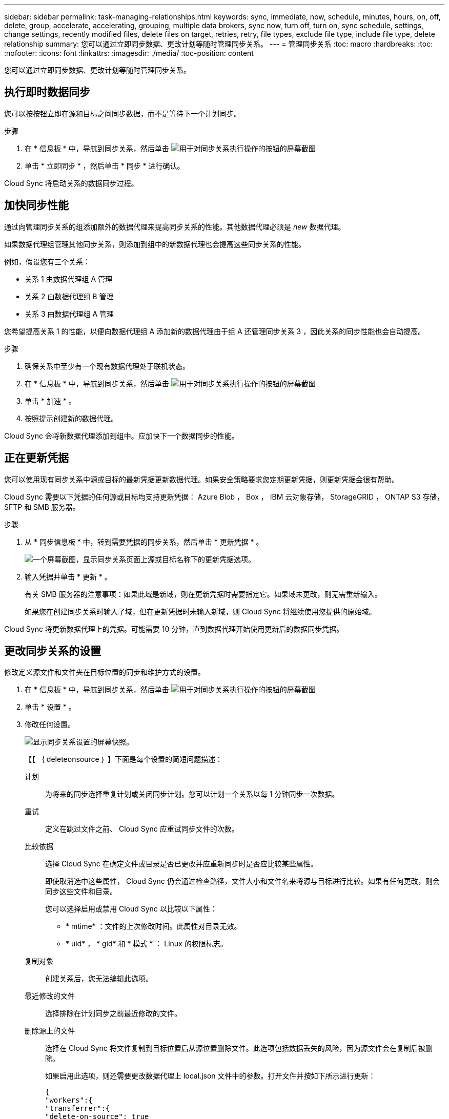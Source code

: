 ---
sidebar: sidebar 
permalink: task-managing-relationships.html 
keywords: sync, immediate, now, schedule, minutes, hours, on, off, delete, group, accelerate, accelerating, grouping, multiple data brokers, sync now, turn off, turn on, sync schedule, settings, change settings, recently modified files, delete files on target, retries, retry, file types, exclude file type, include file type, delete relationship 
summary: 您可以通过立即同步数据、更改计划等随时管理同步关系。 
---
= 管理同步关系
:toc: macro
:hardbreaks:
:toc: 
:nofooter: 
:icons: font
:linkattrs: 
:imagesdir: ./media/
:toc-position: content


[role="lead"]
您可以通过立即同步数据、更改计划等随时管理同步关系。



== 执行即时数据同步

您可以按按钮立即在源和目标之间同步数据，而不是等待下一个计划同步。

.步骤
. 在 * 信息板 * 中，导航到同步关系，然后单击 image:icon-sync-action.png["用于对同步关系执行操作的按钮的屏幕截图"]
. 单击 * 立即同步 * ，然后单击 * 同步 * 进行确认。


Cloud Sync 将启动关系的数据同步过程。



== 加快同步性能

通过向管理同步关系的组添加额外的数据代理来提高同步关系的性能。其他数据代理必须是 _new_ 数据代理。

如果数据代理组管理其他同步关系，则添加到组中的新数据代理也会提高这些同步关系的性能。

例如，假设您有三个关系：

* 关系 1 由数据代理组 A 管理
* 关系 2 由数据代理组 B 管理
* 关系 3 由数据代理组 A 管理


您希望提高关系 1 的性能，以便向数据代理组 A 添加新的数据代理由于组 A 还管理同步关系 3 ，因此关系的同步性能也会自动提高。

.步骤
. 确保关系中至少有一个现有数据代理处于联机状态。
. 在 * 信息板 * 中，导航到同步关系，然后单击 image:icon-sync-action.png["用于对同步关系执行操作的按钮的屏幕截图"]
. 单击 * 加速 * 。
. 按照提示创建新的数据代理。


Cloud Sync 会将新数据代理添加到组中。应加快下一个数据同步的性能。



== 正在更新凭据

您可以使用现有同步关系中源或目标的最新凭据更新数据代理。如果安全策略要求您定期更新凭据，则更新凭据会很有帮助。

Cloud Sync 需要以下凭据的任何源或目标均支持更新凭据： Azure Blob ， Box ， IBM 云对象存储， StorageGRID ， ONTAP S3 存储， SFTP 和 SMB 服务器。

.步骤
. 从 * 同步信息板 * 中，转到需要凭据的同步关系，然后单击 * 更新凭据 * 。
+
image:screenshot_sync_update_credentials.png["一个屏幕截图，显示同步关系页面上源或目标名称下的更新凭据选项。"]

. 输入凭据并单击 * 更新 * 。
+
有关 SMB 服务器的注意事项：如果此域是新域，则在更新凭据时需要指定它。如果域未更改，则无需重新输入。

+
如果您在创建同步关系时输入了域，但在更新凭据时未输入新域，则 Cloud Sync 将继续使用您提供的原始域。



Cloud Sync 将更新数据代理上的凭据。可能需要 10 分钟，直到数据代理开始使用更新后的数据同步凭据。



== 更改同步关系的设置

修改定义源文件和文件夹在目标位置的同步和维护方式的设置。

. 在 * 信息板 * 中，导航到同步关系，然后单击 image:icon-sync-action.png["用于对同步关系执行操作的按钮的屏幕截图"]
. 单击 * 设置 * 。
. 修改任何设置。
+
image:screenshot_sync_settings.png["显示同步关系设置的屏幕快照。"]

+
【【 ｛ deleteonsource ｝ 】下面是每个设置的简短问题描述：

+
计划:: 为将来的同步选择重复计划或关闭同步计划。您可以计划一个关系以每 1 分钟同步一次数据。
重试:: 定义在跳过文件之前、 Cloud Sync 应重试同步文件的次数。
比较依据:: 选择 Cloud Sync 在确定文件或目录是否已更改并应重新同步时是否应比较某些属性。
+
--
即使取消选中这些属性， Cloud Sync 仍会通过检查路径，文件大小和文件名来将源与目标进行比较。如果有任何更改，则会同步这些文件和目录。

您可以选择启用或禁用 Cloud Sync 以比较以下属性：

** * mtime* ：文件的上次修改时间。此属性对目录无效。
** * uid* ， * gid* 和 * 模式 * ： Linux 的权限标志。


--
复制对象:: 创建关系后，您无法编辑此选项。
最近修改的文件:: 选择排除在计划同步之前最近修改的文件。
删除源上的文件:: 选择在 Cloud Sync 将文件复制到目标位置后从源位置删除文件。此选项包括数据丢失的风险，因为源文件会在复制后被删除。
+
--
如果启用此选项，则还需要更改数据代理上 local.json 文件中的参数。打开文件并按如下所示进行更新：

[source, json]
----
{
"workers":{
"transferrer":{
"delete-on-source": true
}
}
}
----
--
删除目标上的文件:: 如果文件已从源文件中删除，请选择从目标位置删除这些文件。默认情况下，从不从目标位置删除文件。
文件类型:: 定义要包括在每个同步中的文件类型：文件、目录和符号链接。
排除文件扩展名:: 通过键入文件扩展名并按 * 输入 * 来指定要从同步中排除的文件扩展名。例如，键入 _log_ 或 _.log_ 排除 * 。 log 文件。多个扩展不需要分隔符。以下视频提供了简短演示：
+
--
video::video_file_extensions.mp4[width=840,height=240]
--
文件大小:: 选择同步所有文件、无论文件大小如何、还是仅同步特定大小范围内的文件。
修改日期:: 选择所有文件，无论其上次修改日期、在特定日期之后修改的文件、特定日期之前或时间范围之间的文件。
创建日期:: 如果 SMB 服务器是源服务器，则可以通过此设置在特定日期之后，特定日期之前或特定时间范围之间同步创建的文件。
ACL —访问控制列表:: 通过在创建关系时或创建关系后启用设置，从 SMB 服务器复制 ACL 。


. 单击 * 保存设置 * 。


Cloud Sync 会修改与新设置的同步关系。



== 删除关系

如果不再需要在源和目标之间同步数据，则可以删除同步关系。此操作不会删除数据代理组（或单个数据代理实例），也不会删除目标中的数据。

.步骤
. 在 * 信息板 * 中，导航到同步关系，然后单击 image:icon-sync-action.png["用于对同步关系执行操作的按钮的屏幕截图"]
. 单击 * 删除 * ，然后再次单击 * 删除 * 进行确认。


Cloud Sync 会删除同步关系。
